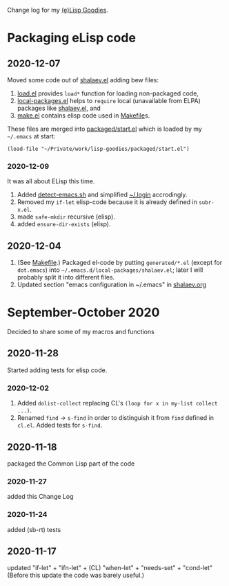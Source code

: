 Change log for my [[https://github.com/chalaev/lisp-goodies][(e)Lisp Goodies]].

* Packaging eLisp code
** 2020-12-07
Moved some code out of [[file:packaged/shalaev.el][shalaev.el]] adding bew files:
1. [[file:generated/load.el][load.el]] provides =load*= function for loading non-packaged code,
2. [[file:generated/local-packages.el][local-packages.el]] helps to =require= local (unavailable from ELPA) packages like [[file:packaged/shalaev.el][shalaev.el]], and
3. [[file:generated/make.el][make.el]] contains elisp code used in [[file:Makefile][Makefile]]s.

These files are merged into [[file:packaged/start.el][packaged/start.el]] which is loaded by my =~/.emacs= at start:

=(load-file "~/Private/work/lisp-goodies/packaged/start.el")=

*** 2020-12-09
It was all about ELisp this time.
1. Added [[file:bash/detect-emacs.sh][detect-emacs.sh]] and simplified [[file:.login][~/.login]] accrodingly.
2. Removed my =if-let= elisp-code because it is already defined in ~subr-x.el~.
3. made =safe-mkdir= recursive (elisp).
4. added =ensure-dir-exists= (elisp).

** 2020-12-04
1. (See [[file:Makefile][Makefile]].) Packaged el-code by putting =generated/*.el=  (except for ~dot.emacs~) into =~/.emacs.d/local-packages/shalaev.el=; later I will probably split it into different files.
2. Updated section "emacs configuration in ~/.emacs" in [[file:shalaev.org][shalaev.org]]

* September-October 2020
Decided to share some of my macros and functions

** 2020-11-28
Started adding tests for elisp code.

*** 2020-12-02
1. Added ~dolist-collect~ replacing CL's =(loop for x in my-list collect ...)=.
2. Renamed ~find~ → ~s-find~ in order to distinguish it from ~find~ defined in ~cl.el~.
   Added tests for ~s-find~.

** 2020-11-18
packaged the Common Lisp part of the code

*** 2020-11-27
added this Change Log

*** 2020-11-24
added (sb-rt) tests

** 2020-11-17
updated "if-let" + "ifn-let" + (CL) "when-let" + "needs-set" + "cond-let"
(Before this update the code was barely useful.)
